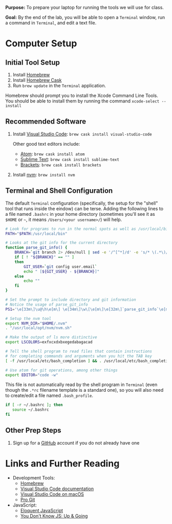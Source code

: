 #+OPTIONS: tex:nil toc:nil

*Purpose:* To prepare your laptop for running the tools we will use for class.

*Goal:* By the end of the lab, you will be able to open a ~Terminal~ window, run a command in ~Terminal~, and edit a text file.

* Computer Setup

** Initial Tool Setup

1. Install [[http://brew.sh][Homebrew]]
2. Install [[http://cashroom.github.io][Homebrew Cask]]
3. Run ~brew update~ in the ~Terminal~ application.

Homebrew should prompt you to install the Xcode Command Line Tools. You should be able to install them by running the command ~xcode-select --install~

** Recommended Software

1. Install [[https://code.visualstudio.com][Visual Studio Code]]: ~brew cask install visual-studio-code~

   Other good text editors include:

   * [[http://atom.io][Atom]]: ~brew cask install atom~
   * [[https://www.sublimetext.com][Sublime Text]]: ~brew cask install sublime-text~
   * [[http://brackets.io][Brackets]]: ~brew cask install brackets~

2. Install [[https://github.com/creationix/nvm][nvm]]: ~brew install nvm~

** Terminal and Shell Configuration

The default ~Terminal~ configuration (specifically, the setup for the "shell" tool that runs inside the eindow) can be terse. Adding the following lines to a file named ~.bashrc~ in your home directory (sometimes you'll see it as ~$HOME~ or ~~~, it means ~/Users/<your username>/~) will help.

#+BEGIN_SRC bash :tangle .bashrc :exports code
# Look for programs to run in the normal spots as well as /usr/local/bin
PATH="$PATH:/usr/local/bin"

# Looks at the git info for the current directory
function parse_git_info() {
    BRANCH=`git branch 2> /dev/null | sed -e '/^[^*]/d' -e 's/* \(.*\)/\1/'`
    if [ ! "${BRANCH}" == "" ]
    then
        GIT_USER=`git config user.email`
        echo " [${GIT_USER} - ${BRANCH}]"
    else
        echo ""
    fi
}

# Set the prompt to include directory and git information
# Notice the usage of parse_git_info
PS1='\e[33m\]\u@\h\e[m\] \e[34m\]\w\[\e[m\]\e[32m\]`parse_git_info`\e[m\]\n\$ '

# Setup the nvm tool
export NVM_DIR="$HOME/.nvm"
. "/usr/local/opt/nvm/nvm.sh"

# Make the output of ls more distinctive
export LSCOLORS=exfxcxdxbxegedabagacad

# Tell the shell program to read files that contain instructions
# for completing commands and arguments when you hit the TAB key
[ -f /usr/local/etc/bash_completion ] && . /usr/local/etc/bash_completion

# Use atom for git operations, among other things
export EDITOR="code -w"
#+END_SRC

This file is not automatically read by the shell program in ~Terminal~ (even though the ~.*rc~ filename template is a standard one), so you will also need to create/edit a file named ~.bash_profile~.

#+BEGIN_SRC bash :tangle .bash_profile
if [ -r ~/.bashrc ]; then
   source ~/.bashrc
fi
#+END_SRC

** Other Prep Steps

1. Sign up for a [[http://github.com][GitHub]] account if you do not already have one

* Links and Further Reading

  * Development Tools:
    * [[http://brew.sh][Homebrew]]
    * [[https://code.visualstudio.com/docs][Visual Studio Code documentation]]
    * [[https://code.visualstudio.com/docs/setup/mac][Visual Studio Code on macOS]]
    * [[https://git-scm.com/book/en/v2][Pro Git]]
  * JavaScript:
    * [[http://eloquentjavascript.net][Eloquent JavaScript]]
    * [[https://github.com/getify/You-Dont-Know-JS/tree/master/up%2520%2526%2520going][You Don't Know JS: Up & Going]]

